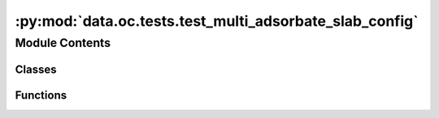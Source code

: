 :py:mod:`data.oc.tests.test_multi_adsorbate_slab_config`
========================================================

.. py:module:: data.oc.tests.test_multi_adsorbate_slab_config


Module Contents
---------------

Classes
~~~~~~~

.. autoapisummary::

   data.oc.tests.test_multi_adsorbate_slab_config.TestMultiAdslab



Functions
~~~~~~~~~

.. autoapisummary::

   data.oc.tests.test_multi_adsorbate_slab_config.load_data



.. py:function:: load_data(request)


.. py:class:: TestMultiAdslab


   .. py:method:: test_num_configurations()


   .. py:method:: test_adsorbate_indices()

      Test that the adsorbate indices correspond to the unique adsorbates.


   .. py:method:: test_placement_overlap()

      Test that the adsorbate sites do not overlap with each other.



